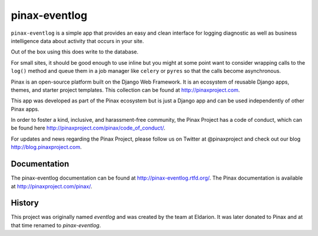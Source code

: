 ========
pinax-eventlog
========

.. image:: http://slack.pinaxproject.com/badge.svg
   :target: http://slack.pinaxproject.com/

.. image:: https://img.shields.io/travis/pinax/pinax-eventlog.svg
    :target: https://travis-ci.org/pinax/pinax-eventlog

.. image:: https://img.shields.io/coveralls/pinax/pinax-eventlog.svg
    :target: https://coveralls.io/r/pinax/pinax-eventlog

.. image:: https://img.shields.io/pypi/dm/pinax-eventlog.svg
    :target:  https://pypi.python.org/pypi/pinax-eventlog/

.. image:: https://img.shields.io/pypi/v/pinax-eventlog.svg
    :target:  https://pypi.python.org/pypi/pinax-eventlog/

.. image:: https://img.shields.io/badge/license-MIT-blue.svg
    :target:  https://pypi.python.org/pypi/pinax-eventlog/


``pinax-eventlog`` is a simple app that provides an easy and clean
interface for logging diagnostic as well as business intelligence
data about activity that occurs in your site.

Out of the box using this does write to the database.

For small sites, it should be good enough to use inline but you might at some
point want to consider wrapping calls to the ``log()`` method and queue them in
a job manager like ``celery`` or ``pyres`` so that the calls become asynchronous.

Pinax is an open-source platform built on the Django Web Framework. It is an ecosystem of reusable Django apps, themes, and starter project templates. 
This collection can be found at http://pinaxproject.com.

This app was developed as part of the Pinax ecosystem but is just a Django app and can be used independently of other Pinax apps.

In order to foster a kind, inclusive, and harassment-free community, the Pinax Project has a code of conduct, which can be found here  http://pinaxproject.com/pinax/code_of_conduct/.

For updates and news regarding the Pinax Project, please follow us on Twitter at @pinaxproject and check out our blog http://blog.pinaxproject.com.


Documentation
-------------

The pinax-eventlog documentation can be found at http://pinax-eventlog.rtfd.org/.
The Pinax documentation is available at http://pinaxproject.com/pinax/.

History
-------

This project was originally named `eventlog` and was created by the team at
Eldarion. It was later donated to Pinax and at that time renamed to
`pinax-eventlog`.

